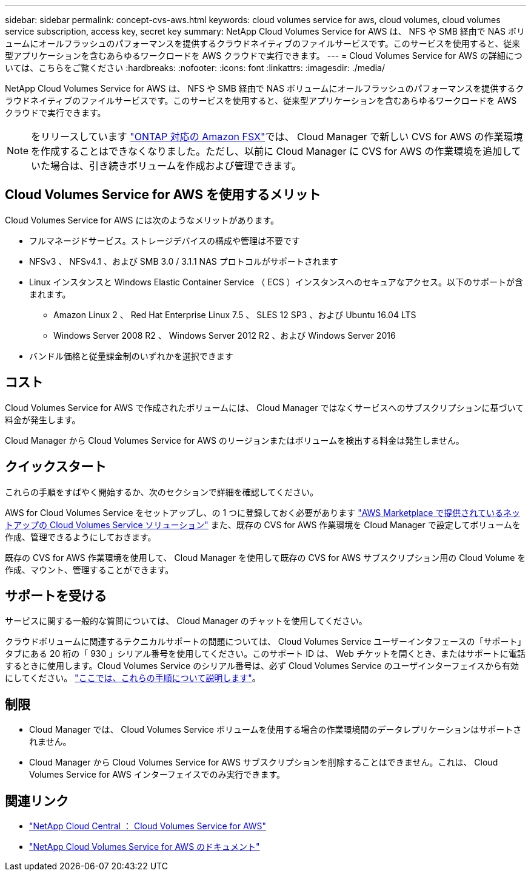 ---
sidebar: sidebar 
permalink: concept-cvs-aws.html 
keywords: cloud volumes service for aws, cloud volumes, cloud volumes service subscription, access key, secret key 
summary: NetApp Cloud Volumes Service for AWS は、 NFS や SMB 経由で NAS ボリュームにオールフラッシュのパフォーマンスを提供するクラウドネイティブのファイルサービスです。このサービスを使用すると、従来型アプリケーションを含むあらゆるワークロードを AWS クラウドで実行できます。 
---
= Cloud Volumes Service for AWS の詳細については、こちらをご覧ください
:hardbreaks:
:nofooter: 
:icons: font
:linkattrs: 
:imagesdir: ./media/


[role="lead"]
NetApp Cloud Volumes Service for AWS は、 NFS や SMB 経由で NAS ボリュームにオールフラッシュのパフォーマンスを提供するクラウドネイティブのファイルサービスです。このサービスを使用すると、従来型アプリケーションを含むあらゆるワークロードを AWS クラウドで実行できます。


NOTE: をリリースしています link:https://docs.aws.amazon.com/fsx/latest/ONTAPGuide/what-is-fsx-ontap.html["ONTAP 対応の Amazon FSX"^]では、 Cloud Manager で新しい CVS for AWS の作業環境を作成することはできなくなりました。ただし、以前に Cloud Manager に CVS for AWS の作業環境を追加していた場合は、引き続きボリュームを作成および管理できます。



== Cloud Volumes Service for AWS を使用するメリット

Cloud Volumes Service for AWS には次のようなメリットがあります。

* フルマネージドサービス。ストレージデバイスの構成や管理は不要です
* NFSv3 、 NFSv4.1 、および SMB 3.0 / 3.1.1 NAS プロトコルがサポートされます
* Linux インスタンスと Windows Elastic Container Service （ ECS ）インスタンスへのセキュアなアクセス。以下のサポートが含まれます。
+
** Amazon Linux 2 、 Red Hat Enterprise Linux 7.5 、 SLES 12 SP3 、および Ubuntu 16.04 LTS
** Windows Server 2008 R2 、 Windows Server 2012 R2 、および Windows Server 2016


* バンドル価格と従量課金制のいずれかを選択できます




== コスト

Cloud Volumes Service for AWS で作成されたボリュームには、 Cloud Manager ではなくサービスへのサブスクリプションに基づいて料金が発生します。

Cloud Manager から Cloud Volumes Service for AWS のリージョンまたはボリュームを検出する料金は発生しません。



== クイックスタート

これらの手順をすばやく開始するか、次のセクションで詳細を確認してください。

[role="quick-margin-para"]
AWS for Cloud Volumes Service をセットアップし、の 1 つに登録しておく必要があります https://aws.amazon.com/marketplace/search/results?x=0&y=0&searchTerms=netapp+cloud+volumes+service["AWS Marketplace で提供されているネットアップの Cloud Volumes Service ソリューション"^] また、既存の CVS for AWS 作業環境を Cloud Manager で設定してボリュームを作成、管理できるようにしておきます。

[role="quick-margin-para"]
既存の CVS for AWS 作業環境を使用して、 Cloud Manager を使用して既存の CVS for AWS サブスクリプション用の Cloud Volume を作成、マウント、管理することができます。



== サポートを受ける

サービスに関する一般的な質問については、 Cloud Manager のチャットを使用してください。

クラウドボリュームに関連するテクニカルサポートの問題については、 Cloud Volumes Service ユーザーインタフェースの「サポート」タブにある 20 桁の「 930 」シリアル番号を使用してください。このサポート ID は、 Web チケットを開くとき、またはサポートに電話するときに使用します。Cloud Volumes Service のシリアル番号は、必ず Cloud Volumes Service のユーザインターフェイスから有効にしてください。 https://docs.netapp.com/us-en/cloud_volumes/aws/task_activating_support_entitlement.html["ここでは、これらの手順について説明します"^]。



== 制限

* Cloud Manager では、 Cloud Volumes Service ボリュームを使用する場合の作業環境間のデータレプリケーションはサポートされません。
* Cloud Manager から Cloud Volumes Service for AWS サブスクリプションを削除することはできません。これは、 Cloud Volumes Service for AWS インターフェイスでのみ実行できます。




== 関連リンク

* https://cloud.netapp.com/cloud-volumes-service-for-aws["NetApp Cloud Central ： Cloud Volumes Service for AWS"^]
* https://docs.netapp.com/us-en/cloud_volumes/aws/["NetApp Cloud Volumes Service for AWS のドキュメント"^]

